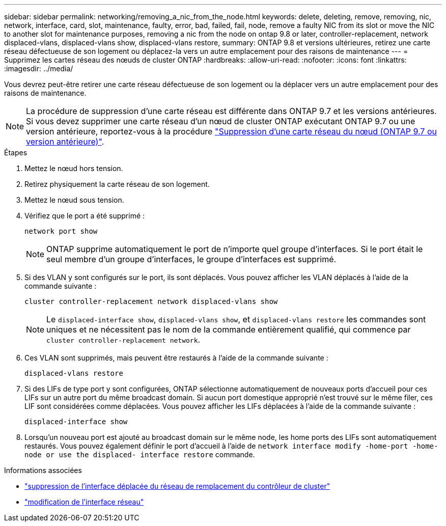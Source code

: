 ---
sidebar: sidebar 
permalink: networking/removing_a_nic_from_the_node.html 
keywords: delete, deleting, remove, removing, nic, network, interface, card, slot, maintenance, faulty, error, bad, failed, fail, node, remove a faulty NIC from its slot or move the NIC to another slot for maintenance purposes, removing a nic from the node on ontap 9.8 or later, controller-replacement, network displaced-vlans, displaced-vlans show, displaced-vlans restore, 
summary: ONTAP 9.8 et versions ultérieures, retirez une carte réseau défectueuse de son logement ou déplacez-la vers un autre emplacement pour des raisons de maintenance 
---
= Supprimez les cartes réseau des nœuds de cluster ONTAP
:hardbreaks:
:allow-uri-read: 
:nofooter: 
:icons: font
:linkattrs: 
:imagesdir: ../media/


[role="lead"]
Vous devrez peut-être retirer une carte réseau défectueuse de son logement ou la déplacer vers un autre emplacement pour des raisons de maintenance.


NOTE: La procédure de suppression d'une carte réseau est différente dans ONTAP 9.7 et les versions antérieures. Si vous devez supprimer une carte réseau d'un nœud de cluster ONTAP exécutant ONTAP 9.7 ou une version antérieure, reportez-vous à la procédure link:https://docs.netapp.com/us-en/ontap-system-manager-classic/networking/remove_a_nic_from_the_node_97.html["Suppression d'une carte réseau du nœud (ONTAP 9.7 ou version antérieure)"^].

.Étapes
. Mettez le nœud hors tension.
. Retirez physiquement la carte réseau de son logement.
. Mettez le nœud sous tension.
. Vérifiez que le port a été supprimé :
+
....
network port show
....
+

NOTE: ONTAP supprime automatiquement le port de n'importe quel groupe d'interfaces. Si le port était le seul membre d'un groupe d'interfaces, le groupe d'interfaces est supprimé.

. Si des VLAN y sont configurés sur le port, ils sont déplacés. Vous pouvez afficher les VLAN déplacés à l'aide de la commande suivante :
+
....
cluster controller-replacement network displaced-vlans show
....
+

NOTE: Le `displaced-interface show`, `displaced-vlans show`, et `displaced-vlans restore` les commandes sont uniques et ne nécessitent pas le nom de la commande entièrement qualifié, qui commence par `cluster controller-replacement network`.

. Ces VLAN sont supprimés, mais peuvent être restaurés à l'aide de la commande suivante :
+
....
displaced-vlans restore
....
. Si des LIFs de type port y sont configurées, ONTAP sélectionne automatiquement de nouveaux ports d'accueil pour ces LIFs sur un autre port du même broadcast domain. Si aucun port domestique approprié n'est trouvé sur le même filer, ces LIF sont considérées comme déplacées. Vous pouvez afficher les LIFs déplacées à l'aide de la commande suivante :
+
`displaced-interface show`

. Lorsqu'un nouveau port est ajouté au broadcast domain sur le même node, les home ports des LIFs sont automatiquement restaurés. Vous pouvez également définir le port d'accueil à l'aide de `network interface modify -home-port -home-node or use the displaced- interface restore` commande.


.Informations associées
* link:https://docs.netapp.com/us-en/ontap-cli/cluster-controller-replacement-network-displaced-interface-delete.html["suppression de l'interface déplacée du réseau de remplacement du contrôleur de cluster"^]
* link:https://docs.netapp.com/us-en/ontap-cli/network-interface-modify.html["modification de l'interface réseau"^]


